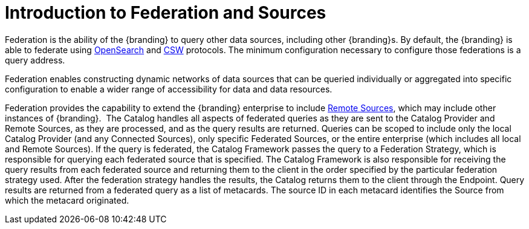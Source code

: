 :title: Introduction to Federation and Sources
:type: coreConcept
:priority: 00
:section: Core Concepts
:status: published
:order: 06

= Introduction to Federation and Sources

Federation is the ability of the {branding} to query other data sources, including other {branding}s.
By default, the {branding} is able to federate using http://www.opensearch.org/Home[OpenSearch] and http://www.opengeospatial.org/standards/cat[CSW] protocols.
The minimum configuration necessary to configure those federations is a query address.

Federation enables constructing dynamic networks of data sources that can be queried individually or aggregated into specific configuration to enable a wider range of accessibility for data and data resources.

Federation provides the capability to extend the {branding} enterprise to include xref:managing:configuring/connecting-to-sources.adoc[Remote Sources], which may include other instances of {branding}. 
The Catalog handles all aspects of federated queries as they are sent to the Catalog Provider and Remote Sources, as they are processed, and as the query results are returned.
Queries can be scoped to include only the local Catalog Provider (and any Connected Sources), only specific Federated Sources, or the entire enterprise (which includes all local and Remote Sources).
If the query is federated, the Catalog Framework passes the query to a Federation Strategy, which is responsible for querying each federated source that is specified.
The Catalog Framework is also responsible for receiving the query results from each federated source and returning them to the client in the order specified by the particular federation strategy used.
After the federation strategy handles the results, the Catalog returns them to the client through the Endpoint.
Query results are returned from a federated query as a list of metacards.
The source ID in each metacard identifies the Source from which the metacard originated.

